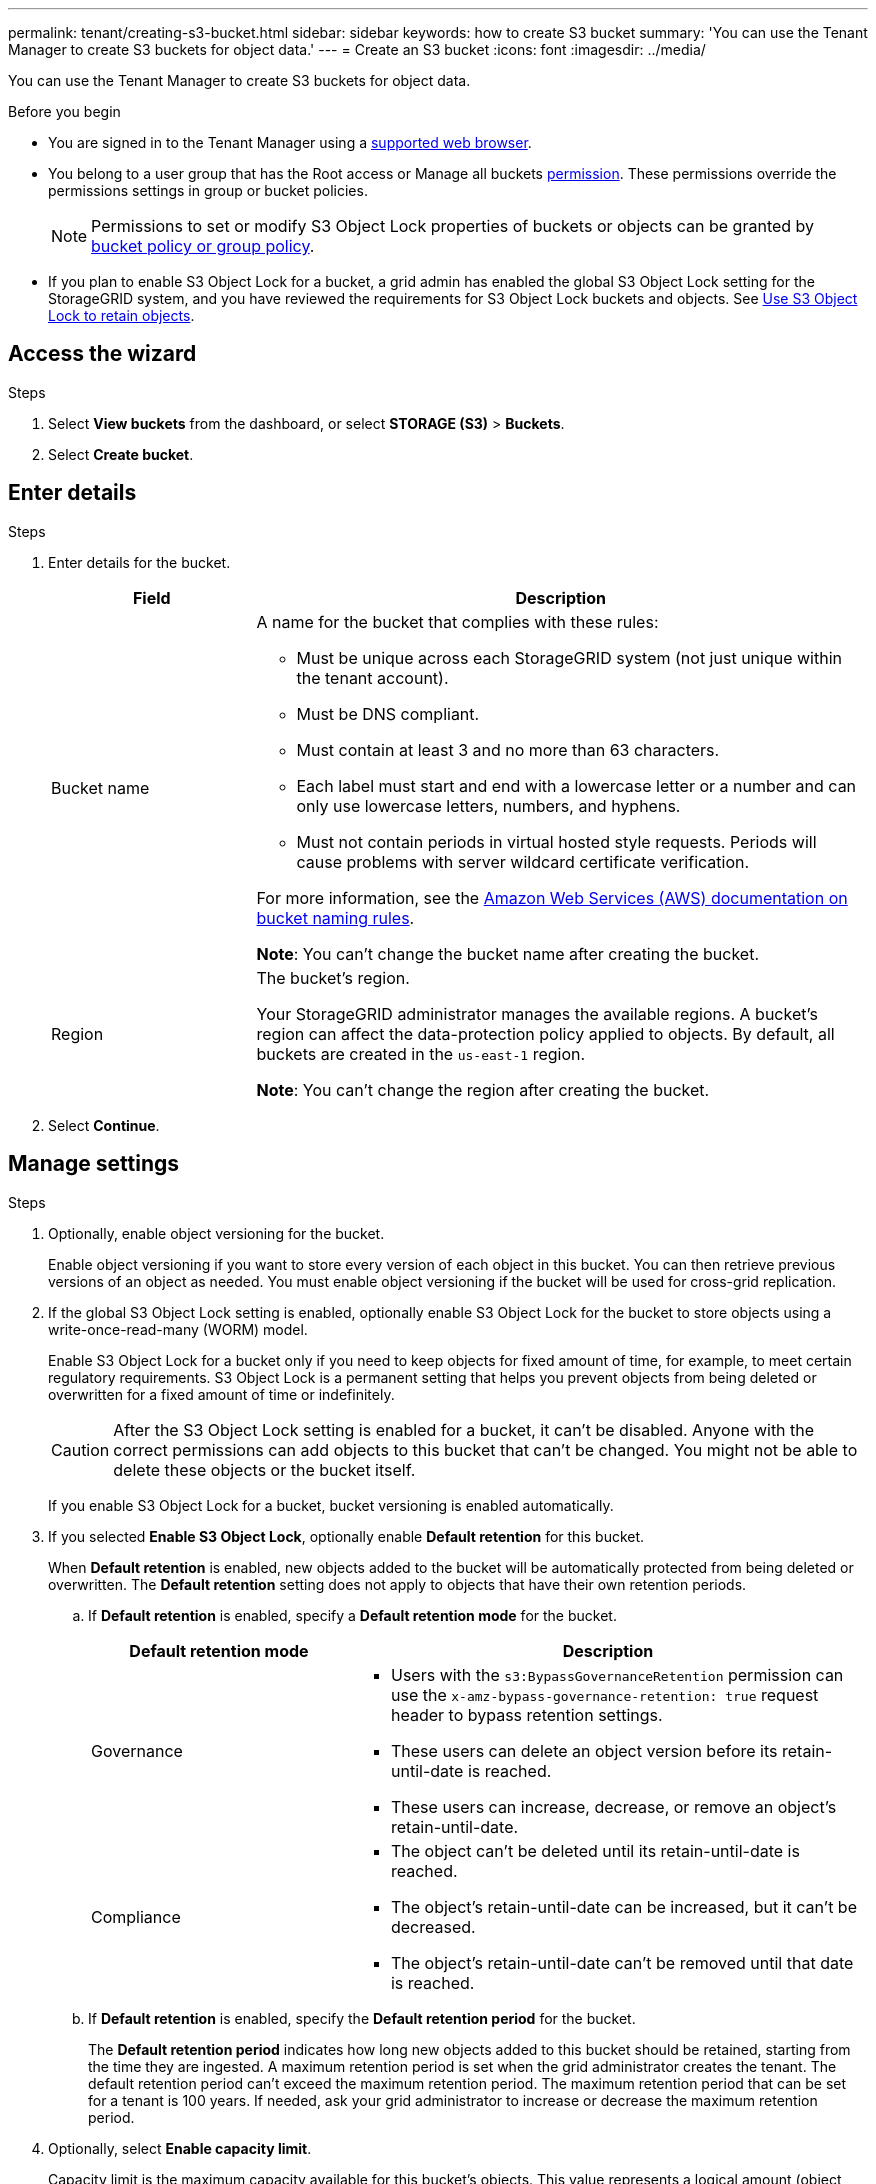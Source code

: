 ---
permalink: tenant/creating-s3-bucket.html
sidebar: sidebar
keywords: how to create S3 bucket
summary: 'You can use the Tenant Manager to create S3 buckets for object data.'
---
= Create an S3 bucket
:icons: font
:imagesdir: ../media/

[.lead]
You can use the Tenant Manager to create S3 buckets for object data.

.Before you begin

* You are signed in to the Tenant Manager using a link:../admin/web-browser-requirements.html[supported web browser].
* You belong to a user group that has the Root access or Manage all buckets link:tenant-management-permissions.html[permission]. These permissions override the permissions settings in group or bucket policies. 
+
NOTE: Permissions to set or modify S3 Object Lock properties of buckets or objects can be granted by link:../s3/bucket-and-group-access-policies.html[bucket policy or group policy].

* If you plan to enable S3 Object Lock for a bucket, a grid admin has enabled the global S3 Object Lock setting for the StorageGRID system, and you have reviewed the requirements for S3 Object Lock buckets and objects. See link:using-s3-object-lock.html[Use S3 Object Lock to retain objects].

== Access the wizard

.Steps

. Select *View buckets* from the dashboard, or select  *STORAGE (S3)* > *Buckets*.

. Select *Create bucket*.

== Enter details

.Steps

. Enter details for the bucket.
+
[cols="1a,3a" options="header"]
|===

| Field | Description

| Bucket name

| A name for the bucket that complies with these rules:

* Must be unique across each StorageGRID system (not just unique within the tenant account).
* Must be DNS compliant.
* Must contain at least 3 and no more than 63 characters.
* Each label must start and end with a lowercase letter or a number and can only use lowercase letters, numbers, and hyphens.
* Must not contain periods in virtual hosted style requests. Periods will cause problems with server wildcard certificate verification.

For more information, see the https://docs.aws.amazon.com/AmazonS3/latest/userguide/bucketnamingrules.html[Amazon Web Services (AWS) documentation on bucket naming rules^].

*Note*: You can't change the bucket name after creating the bucket.

| Region 

| The bucket's region.

Your StorageGRID administrator manages the available regions. A bucket's region can affect the data-protection policy applied to objects. By default, all buckets are created in the `us-east-1` region.

*Note*: You can't change the region after creating the bucket.

|===
. Select *Continue*.

== Manage settings

.Steps

. Optionally, enable object versioning for the bucket.
+
Enable object versioning if you want to store every version of each object in this bucket. You can then retrieve previous versions of an object as needed. You must enable object versioning if the bucket will be used for cross-grid replication.

. If the global S3 Object Lock setting is enabled, optionally enable S3 Object Lock for the bucket to store objects using a write-once-read-many (WORM) model. 
+
Enable S3 Object Lock for a bucket only if you need to keep objects for fixed amount of time, for example, to meet certain regulatory requirements. S3 Object Lock is a permanent setting that helps you prevent objects from being deleted or overwritten for a fixed amount of time or indefinitely. 
+
CAUTION: After the S3 Object Lock setting is enabled for a bucket, it can't be disabled. Anyone with the correct permissions can add objects to this bucket that can't be changed. You might not be able to delete these objects or the bucket itself.
+
If you enable S3 Object Lock for a bucket, bucket versioning is enabled automatically. 

. If you selected *Enable S3 Object Lock*, optionally enable *Default retention* for this bucket.
+
When *Default retention* is enabled, new objects added to the bucket will be automatically protected from being deleted or overwritten. The *Default retention* setting does not apply to objects that have their own retention periods.

.. If *Default retention* is enabled, specify a *Default retention mode* for the bucket.
+
[cols="1a,2a" options="header"]
|===
| Default retention mode| Description

| Governance

|* Users with the `s3:BypassGovernanceRetention` permission can use the `x-amz-bypass-governance-retention: true` request header to bypass retention settings.

* These users can delete an object version before its retain-until-date is reached.

* These users can increase, decrease, or remove an object's retain-until-date.

| Compliance
| * The object can't be deleted until its retain-until-date is reached.

* The object's retain-until-date can be increased, but it can't be decreased.

* The object's retain-until-date can't be removed until that date is reached.
|===

.. If *Default retention* is enabled, specify the *Default retention period* for the bucket.
+
The *Default retention period* indicates how long new objects added to this bucket should be retained, starting from the time they are ingested. A maximum retention period is set when the grid administrator creates the tenant. The default retention period can't exceed the maximum retention period. The maximum retention period that can be set for a tenant is 100 years. If needed, ask your grid administrator to increase or decrease the maximum retention period.

. [[capacity-limit]]Optionally, select *Enable capacity limit*.
+
Capacity limit is the maximum capacity available for this bucket's objects. This value represents a logical amount (object size), not a physical amount (size on disk).
+
If no limit is set, the capacity for this bucket is unlimited. Refer to link:../tenant/understanding-tenant-manager-dashboard.html#bucket-capacity-usage[Capacity limit usage] for more information.

. Select *Create bucket*.
+
The bucket is created and added to the table on the Buckets page.

. Optionally, select *Go to bucket details page* to link:viewing-s3-bucket-details.html[view bucket details] and perform additional configuration.